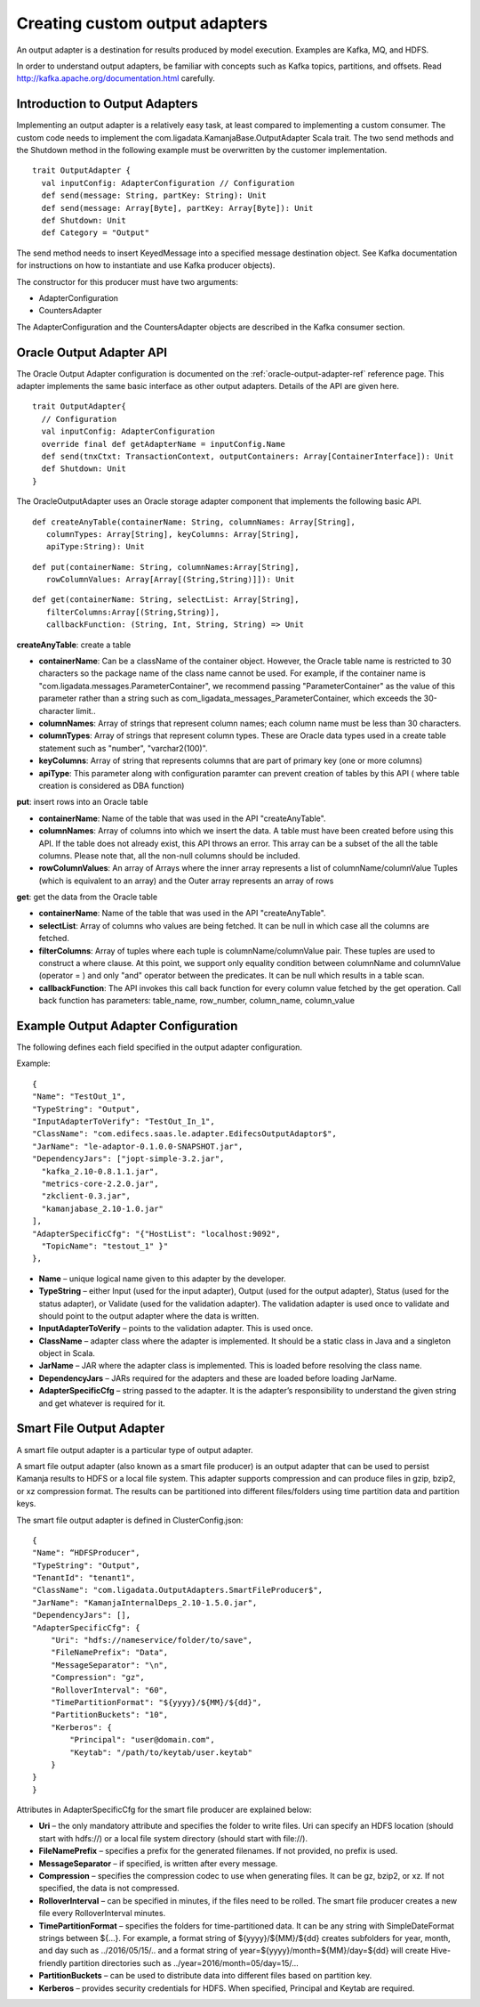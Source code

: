 
.. _adapters-output-guide:

Creating custom output adapters
===============================

An output adapter is a destination for results produced by model execution.
Examples are Kafka, MQ, and HDFS.

In order to understand output adapters,
be familiar with concepts such as Kafka topics, partitions, and offsets.
Read `<http://kafka.apache.org/documentation.html>`_ carefully.

Introduction to Output Adapters
-------------------------------

Implementing an output adapter is a relatively easy task,
at least compared to implementing a custom consumer.
The custom code needs to implement
the com.ligadata.KamanjaBase.OutputAdapter Scala trait.
The two send methods and the Shutdown method
in the following example must be overwritten by the customer implementation.

::

  trait OutputAdapter {
    val inputConfig: AdapterConfiguration // Configuration
    def send(message: String, partKey: String): Unit
    def send(message: Array[Byte], partKey: Array[Byte]): Unit
    def Shutdown: Unit
    def Category = "Output"

The send method needs to insert KeyedMessage
into a specified message destination object.
See Kafka documentation for instructions
on how to instantiate and use Kafka producer objects).

The constructor for this producer must have two arguments:

- AdapterConfiguration
- CountersAdapter

The AdapterConfiguration and the CountersAdapter objects
are described in the Kafka consumer section.

.. _oracle-output-adapter-api:

Oracle Output Adapter API
-------------------------

The Oracle Output Adapter configuration is documented
on the :ref:`oracle-output-adapter-ref` reference page.
This adapter implements
the same basic interface as other output adapters.
Details of the API are given here.

::

  trait OutputAdapter{
    // Configuration
    val inputConfig: AdapterConfiguration
    override final def getAdapterName = inputConfig.Name
    def send(tnxCtxt: TransactionContext, outputContainers: Array[ContainerInterface]): Unit
    def Shutdown: Unit
  }

The OracleOutputAdapter uses an Oracle storage adapter component
that implements the following basic API.

::

  def createAnyTable(containerName: String, columnNames: Array[String],
     columnTypes: Array[String], keyColumns: Array[String],
     apiType:String): Unit

::

  def put(containerName: String, columnNames:Array[String],
     rowColumnValues: Array[Array[(String,String)]]): Unit

::

  def get(containerName: String, selectList: Array[String],
     filterColumns:Array[(String,String)],
     callbackFunction: (String, Int, String, String) => Unit

**createAnyTable**: create a table 

- **containerName**: Can be a className of the container object.
  However, the Oracle table name is restricted to 30 characters
  so the package name of the class name cannot be used.
  For example, if the container name is
  "com.ligadata.messages.ParameterContainer",
  we recommend passing "ParameterContainer" as the value of this parameter
  rather than a string such as
  com_ligadata_messages_ParameterContainer,
  which exceeds the 30-character limit..

- **columnNames**: Array of strings that represent column names;
  each column name must be less than 30 characters.

- **columnTypes**: Array of strings that represent column types.
  These are Oracle data types used in a create table statement
  such as "number", "varchar2(100)".

- **keyColumns**: Array of string that represents columns
  that are part of primary key (one or more columns)

- **apiType**: This parameter along with configuration paramter
  can prevent creation of tables by this API ( where table creation is considered as DBA function)

**put**: insert rows into an Oracle table

- **containerName**: Name of the table that was used
  in the API "createAnyTable".

- **columnNames**: Array of columns into which we insert the data.
  A table must have been created before using this API.
  If the table does not already exist, this API throws an error.
  This array can be a subset of the all the table columns.
  Please note that, all the non-null columns should be included.

- **rowColumnValues**: An array of Arrays where the inner array
  represents a list of columnName/columnValue Tuples
  (which is equivalent to an array)
  and the Outer array represents an array of rows

**get**: get the data from the Oracle table

- **containerName**: Name of the table that was used
  in the API "createAnyTable".

- **selectList**: Array of columns who values are being fetched.
  It can be null in which case all the columns are fetched.

- **filterColumns**: Array of tuples where each tuple
  is columnName/columnValue pair.
  These tuples are used to construct a where clause.
  At this point, we support only equality condition
  between columnName and columnValue (operator = )
  and only  "and" operator between the predicates.
  It can be null which results in a table scan.

- **callbackFunction**: The API invokes this call back function
  for every column value fetched by the get operation.
  Call back function has parameters:
  table_name, row_number, column_name, column_value


Example Output Adapter Configuration
------------------------------------

The following defines each field specified in the output adapter configuration.

Example:

::

  {
  "Name": "TestOut_1",
  "TypeString": "Output",
  "InputAdapterToVerify": "TestOut_In_1",
  "ClassName": "com.edifecs.saas.le.adapter.EdifecsOutputAdaptor$",
  "JarName": "le-adaptor-0.1.0.0-SNAPSHOT.jar",
  "DependencyJars": ["jopt-simple-3.2.jar",
    "kafka_2.10-0.8.1.1.jar",
    "metrics-core-2.2.0.jar",
    "zkclient-0.3.jar",
    "kamanjabase_2.10-1.0.jar"
  ],
  "AdapterSpecificCfg": "{"HostList": "localhost:9092",
    "TopicName": "testout_1" }"
  },

- **Name** – unique logical name given to this adapter by the developer.
- **TypeString** – either Input (used for the input adapter),
  Output (used for the output adapter),
  Status (used for the status adapter),
  or Validate (used for the validation adapter).
  The validation adapter is used once to validate
  and should point to the output adapter where the data is written.
- **InputAdapterToVerify** – points to the validation adapter.
  This is used once.
- **ClassName** – adapter class where the adapter is implemented.
  It should be a static class in Java and a singleton object in Scala.
- **JarName** – JAR where the adapter class is implemented.
  This is loaded before resolving the class name.
- **DependencyJars** – JARs required for the adapters
  and these are loaded before loading JarName.
- **AdapterSpecificCfg** – string passed to the adapter.
  It is the adapter’s responsibility to understand
  the given string and get whatever is required for it.

.. _smart-file-adapter:

Smart File Output Adapter
-------------------------

A smart file output adapter is a particular type of output adapter.

A smart file output adapter (also known as a smart file producer)
is an output adapter that can be used
to persist Kamanja results to HDFS or a local file system.
This adapter supports compression and can produce files
in gzip, bzip2, or xz compression format.
The results can be partitioned into different files/folders
using time partition data and partition keys.

The smart file output adapter is defined in ClusterConfig.json:

::

  {
  "Name": “HDFSProducer",
  "TypeString": "Output",
  "TenantId": "tenant1",
  "ClassName": "com.ligadata.OutputAdapters.SmartFileProducer$",
  "JarName": "KamanjaInternalDeps_2.10-1.5.0.jar",
  "DependencyJars": [],
  "AdapterSpecificCfg": {
      "Uri": "hdfs://nameservice/folder/to/save",
      "FileNamePrefix": "Data",
      "MessageSeparator": "\n",
      "Compression": "gz",
      "RolloverInterval": "60",
      "TimePartitionFormat": "${yyyy}/${MM}/${dd}",
      "PartitionBuckets": "10",
      "Kerberos": {
          "Principal": "user@domain.com",
          "Keytab": "/path/to/keytab/user.keytab"
      }
  }
  }

Attributes in AdapterSpecificCfg for the smart file producer
are explained below:

- **Uri** – the only mandatory attribute
  and specifies the folder to write files.
  Uri can specify an HDFS location (should start with hdfs://)
  or a local file system directory (should start with file://).
- **FileNamePrefix** – specifies a prefix for the generated filenames.
  If not provided, no prefix is used.
- **MessageSeparator** – if specified, is written after every message.
- **Compression** – specifies the compression codec
  to use when generating files.
  It can be gz, bzip2, or xz.
  If not specified, the data is not compressed.
- **RolloverInterval** – can be specified in minutes,
  if the files need to be rolled.
  The smart file producer creates a new file
  every RolloverInterval minutes.
- **TimePartitionFormat** – specifies the folders
  for time-partitioned data.
  It can be any string with SimpleDateFormat strings between ${…}.
  For example, a format string of ${yyyy}/${MM}/${dd}
  creates subfolders for year, month, and day such as ../2016/05/15/.. and a format string of year=${yyyy}/month=${MM}/day=${dd}
  will create Hive-friendly partition directories
  such as ../year=2016/month=05/day=15/...
- **PartitionBuckets** – can be used to distribute data
  into different files based on partition key.
- **Kerberos** – provides security credentials for HDFS.
  When specified, Principal and Keytab are required.


